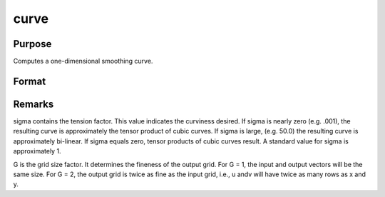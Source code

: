 
curve
==============================================

Purpose
----------------

Computes a one-dimensional smoothing curve.

Format
----------------
.. function:: curve(x, y, d, s, sigma, G)

    :param x: x-abscissae (X-axis values).
    :type x: Kx1 vector

    :param y: y-ordinates (Y-axis values).
    :type y: Kx1 vector

    :param d: observation weights.
    :type d: Kx1 vector or scalar

    :param s: smoothing parameter. If s = 0, curve
        performs an interpolation. If  d contains
        standard deviation estimates, a reasonable value for
        s is K.
    :type s: scalar

    :param sigma: tension factor.
    :type sigma: scalar

    :param G: grid size factor.
    :type G: scalar

    :returns: u (*TODO*), (K*G)x1 vector, x-abscissae, regularly spaced.

    :returns: v (*TODO*), (K*G)x1 vector, y-ordinates, regularly spaced.



Remarks
-------

sigma contains the tension factor. This value indicates the curviness
desired. If sigma is nearly zero (e.g. .001), the resulting curve is
approximately the tensor product of cubic curves. If sigma is large,
(e.g. 50.0) the resulting curve is approximately bi-linear. If sigma
equals zero, tensor products of cubic curves result. A standard value
for sigma is approximately 1.

G is the grid size factor. It determines the fineness of the output
grid. For G = 1, the input and output vectors will be the same size. For
G = 2, the output grid is twice as fine as the input grid, i.e., u andv
will have twice as many rows as x and y.

